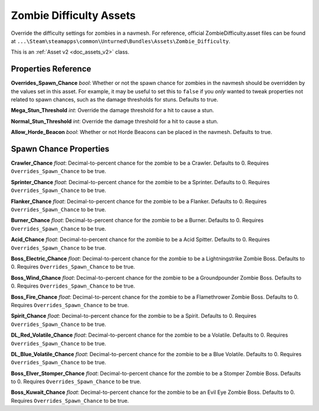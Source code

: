 .. _doc_assets_zombie_difficulty:

Zombie Difficulty Assets
========================

Override the difficulty settings for zombies in a navmesh. For reference, official ZombieDifficulty.asset files can be found at ``...\Steam\steamapps\common\Unturned\Bundles\Assets\Zombie_Difficulty``.

This is an :ref:`Asset v2 <doc_assets_v2>` class.

Properties Reference
--------------------

**Overrides_Spawn_Chance** *bool*: Whether or not the spawn chance for zombies in the navmesh should be overridden by the values set in this asset. For example, it may be useful to set this to ``false`` if you *only* wanted to tweak properties not related to spawn chances, such as the damage thresholds for stuns. Defaults to true.

**Mega_Stun_Threshold** *int*: Override the damage threshold for a hit to cause a stun.

**Normal_Stun_Threshold** *int*: Override the damage threshold for a hit to cause a stun.

**Allow_Horde_Beacon** *bool*: Whether or not Horde Beacons can be placed in the navmesh. Defaults to true.

Spawn Chance Properties
-----------------------

**Crawler_Chance** *float*: Decimal-to-percent chance for the zombie to be a Crawler. Defaults to 0. Requires ``Overrides_Spawn_Chance`` to be true.

**Sprinter_Chance** *float*: Decimal-to-percent chance for the zombie to be a Sprinter. Defaults to 0. Requires ``Overrides_Spawn_Chance`` to be true.

**Flanker_Chance** *float*: Decimal-to-percent chance for the zombie to be a Flanker. Defaults to 0. Requires ``Overrides_Spawn_Chance`` to be true.

**Burner_Chance** *float*: Decimal-to-percent chance for the zombie to be a Burner. Defaults to 0. Requires ``Overrides_Spawn_Chance`` to be true.

**Acid_Chance** *float*: Decimal-to-percent chance for the zombie to be a Acid Spitter. Defaults to 0. Requires ``Overrides_Spawn_Chance`` to be true.

**Boss_Electric_Chance** *float*: Decimal-to-percent chance for the zombie to be a Lightningstrike Zombie Boss. Defaults to 0. Requires ``Overrides_Spawn_Chance`` to be true.

**Boss_Wind_Chance** *float*: Decimal-to-percent chance for the zombie to be a Groundpounder Zombie Boss. Defaults to 0. Requires ``Overrides_Spawn_Chance`` to be true.

**Boss_Fire_Chance** *float*: Decimal-to-percent chance for the zombie to be a Flamethrower Zombie Boss. Defaults to 0. Requires ``Overrides_Spawn_Chance`` to be true.

**Spirit_Chance** *float*: Decimal-to-percent chance for the zombie to be a Spirit. Defaults to 0. Requires ``Overrides_Spawn_Chance`` to be true.

**DL_Red_Volatile_Chance** *float*: Decimal-to-percent chance for the zombie to be a Volatile. Defaults to 0. Requires ``Overrides_Spawn_Chance`` to be true.

**DL_Blue_Volatile_Chance** *float*: Decimal-to-percent chance for the zombie to be a Blue Volatile. Defaults to 0. Requires ``Overrides_Spawn_Chance`` to be true.

**Boss_Elver_Stomper_Chance** *float*: Decimal-to-percent chance for the zombie to be a Stomper Zombie Boss. Defaults to 0. Requires ``Overrides_Spawn_Chance`` to be true.

**Boss_Kuwait_Chance** *float*: Decimal-to-percent chance for the zombie to be an Evil Eye Zombie Boss. Defaults to 0. Requires ``Overrides_Spawn_Chance`` to be true.
